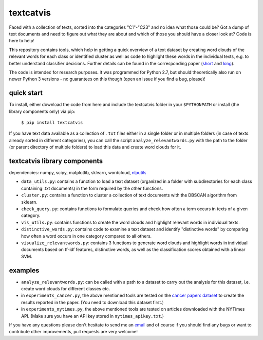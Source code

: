 textcatvis
==========

Faced with a collection of texts, sorted into the categories "C1"-"C23" and no idea what those could be? Got a dump of text documents and need to figure out what they are about and which of those you should have a closer look at?
Code is here to help!

This repository contains tools, which help in getting a quick overview of a text dataset by creating word clouds of the relevant words for each class or identified cluster as well as code to highlight these words in the individual texts, e.g. to better understand classifier decisions. Further details can be found in the corresponding paper (short_ and long_).

.. _short: http://arxiv.org/abs/1707.06100
.. _long: http://arxiv.org/abs/1707.05261

The code is intended for research purposes. It was programmed for Python 2.7, but should theoretically also run on newer Python 3 versions - no guarantees on this though (open an issue if you find a bug, please)!

quick start
-----------
To install, either download the code from here and include the textcatvis folder in your ``$PYTHONPATH`` or install (the library components only) via pip:

    ``$ pip install textcatvis``


If you have text data available as a collection of ``.txt`` files either in a single folder or in multiple folders (in case of texts already sorted in different categories), you can call the script ``analyze_relevantwords.py`` with the path to the folder (or parent directory of multiple folders) to load this data and create word clouds for it.

textcatvis library components
-----------------------------

dependencies: numpy, scipy, matplotlib, sklearn, wordcloud, nlputils_

.. _nlputils: https://github.com/cod3licious/nlputils

- ``data_utils.py``: contains a function to load a text dataset (organized in a folder with subdirectories for each class containing .txt documents) in the form required by the other functions.
- ``cluster.py``: contains a function to cluster a collection of text documents with the DBSCAN algorithm from sklearn.
- ``check_query.py``: contains functions to formulate queries and check how often a term occurs in texts of a given category.
- ``vis_utils.py``: contains functions to create the word clouds and highlight relevant words in individual texts.
- ``distinctive_words.py``: contains code to examine a text dataset and identify "distinctive words" by comparing how often a word occurs in one category compared to all others.
- ``visualize_relevantwords.py``: contains 3 functions to generate word clouds and highlight words in individual documents based on tf-idf features, distinctive words, as well as the classification scores obtained with a linear SVM.

examples
--------

- ``analyze_relevantwords.py``: can be called with a path to a dataset to carry out the analysis for this dataset, i.e. create word clouds for different classes etc.
- in ``experiments_cancer.py``, the above mentioned tools are tested on the `cancer papers dataset`_ to create the results reported in the paper. (You need to download this dataset first.)
- in ``experiments_nytimes.py``, the above mentioned tools are tested on articles downloaded with the NYTimes API. (Make sure you have an API key stored in ``nytimes_apikey.txt``.)

.. _`cancer papers dataset`: https://github.com/cod3licious/cancer_papers

If you have any questions please don't hesitate to send me an `email <mailto:cod3licious@gmail.com>`_ and of course if you should find any bugs or want to contribute other improvements, pull requests are very welcome!


